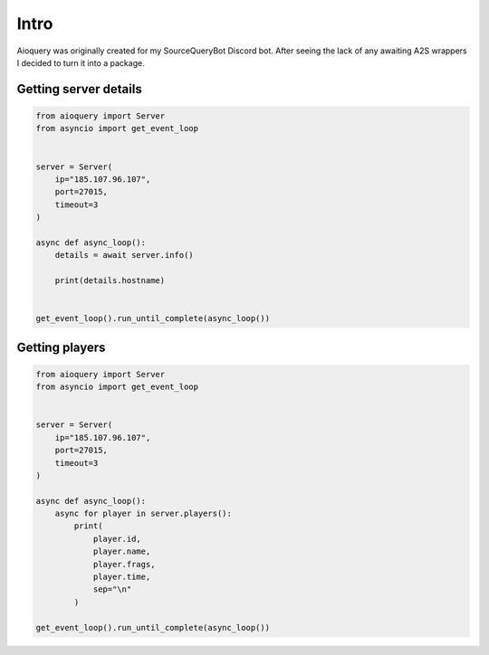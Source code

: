 Intro
=====

Aioquery was originally created for my SourceQueryBot Discord bot.
After seeing the lack of any awaiting A2S wrappers I decided to turn it into a package.


Getting server details
----------------------

.. code-block:: python

    from aioquery import Server
    from asyncio import get_event_loop


    server = Server(
        ip="185.107.96.107",
        port=27015,
        timeout=3
    )

    async def async_loop():
        details = await server.info()

        print(details.hostname)


    get_event_loop().run_until_complete(async_loop())


Getting players
---------------

.. code-block:: python

    from aioquery import Server
    from asyncio import get_event_loop


    server = Server(
        ip="185.107.96.107",
        port=27015,
        timeout=3
    )

    async def async_loop():
        async for player in server.players():
            print(
                player.id,
                player.name,
                player.frags,
                player.time,
                sep="\n"
            )

    get_event_loop().run_until_complete(async_loop())
